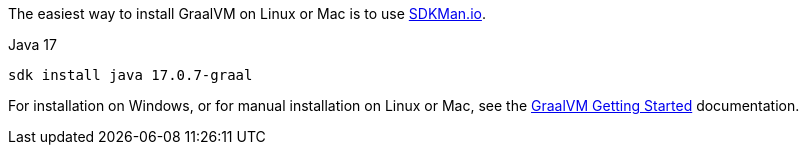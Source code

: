 The easiest way to install GraalVM on Linux or Mac is to use https://sdkman.io/[SDKMan.io].

[source, bash]
.Java 17
----
sdk install java 17.0.7-graal
----

For installation on Windows, or for manual installation on Linux or Mac, see the https://www.graalvm.org/latest/docs/getting-started/[GraalVM Getting Started] documentation.

